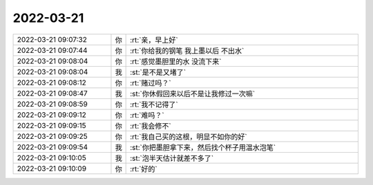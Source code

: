 2022-03-21
-------------

.. list-table::
   :widths: 25, 1, 60

   * - 2022-03-21 09:07:32
     - 你
     - :rt:`亲，早上好`
   * - 2022-03-21 09:07:44
     - 你
     - :rt:`你给我的钢笔 我上墨以后 不出水`
   * - 2022-03-21 09:08:04
     - 你
     - :rt:`感觉墨胆里的水 没流下来`
   * - 2022-03-21 09:08:04
     - 我
     - :st:`是不是又堵了`
   * - 2022-03-21 09:08:12
     - 你
     - :rt:`赌过吗？`
   * - 2022-03-21 09:08:47
     - 我
     - :st:`你休假回来以后不是让我修过一次嘛`
   * - 2022-03-21 09:08:59
     - 你
     - :rt:`我不记得了`
   * - 2022-03-21 09:09:12
     - 你
     - :rt:`难吗？`
   * - 2022-03-21 09:09:15
     - 你
     - :rt:`我会修不`
   * - 2022-03-21 09:09:25
     - 你
     - :rt:`我自己买的这根，明显不如你的好`
   * - 2022-03-21 09:09:54
     - 我
     - :st:`你把墨胆拿下来，然后找个杯子用温水泡笔`
   * - 2022-03-21 09:10:05
     - 我
     - :st:`泡半天估计就差不多了`
   * - 2022-03-21 09:10:09
     - 你
     - :rt:`好的`